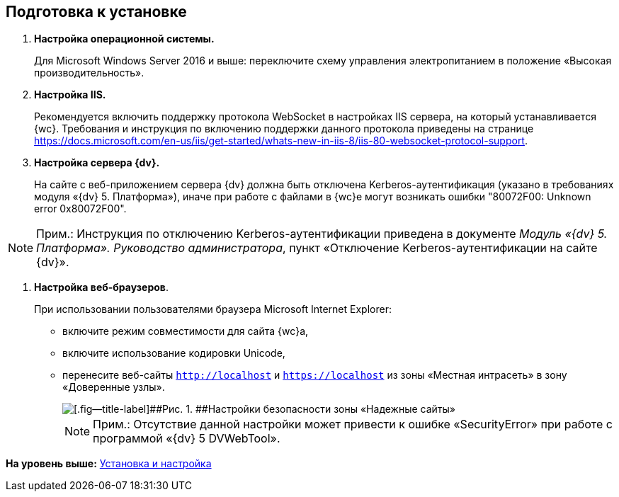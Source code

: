
== Подготовка к установке

. *Настройка операционной системы.*
+
Для Microsoft Windows Server 2016 и выше: переключите схему управления электропитанием в положение «Высокая производительность».
. *Настройка IIS.*
+
+++Рекомендуется+++ включить поддержку протокола WebSocket в настройках IIS сервера, на который устанавливается {wc}. Требования и инструкция по включению поддержки данного протокола приведены на странице https://docs.microsoft.com/en-us/iis/get-started/whats-new-in-iis-8/iis-80-websocket-protocol-support.
. *Настройка сервера {dv}.*
+
На сайте с веб-приложением сервера {dv} должна быть отключена Kerberos-аутентификация (указано в требованиях модуля «{dv} 5. Платформа»), иначе при работе с файлами в {wc}е могут возникать ошибки "80072F00: Unknown error 0x80072F00".

[NOTE]
====
[.note__title]#Прим.:# Инструкция по отключению Kerberos-аутентификации приведена в документе [.ph]#[.dfn .term]_Модуль «{dv} 5. Платформа». Руководство администратора_#, пункт «Отключение Kerberos-аутентификации на сайте {dv}».
====
. *Настройка веб-браузеров*.
+
При использовании пользователями браузера Microsoft Internet Explorer:

* включите режим совместимости для сайта {wc}а,
* включите использование кодировки Unicode,
* перенесите веб-сайты [.ph .filepath]`http://localhost` и [.ph .filepath]`https://localhost` из зоны «Местная интрасеть» в зону «Доверенные узлы».
+
image::install_prerequisites_intranet.png[[.fig--title-label]##Рис. 1. ##Настройки безопасности зоны «Надежные сайты»]
+
[NOTE]
====
[.note__title]#Прим.:# Отсутствие данной настройки может привести к ошибке «SecurityError» при работе с программой «{dv} 5 DVWebTool».
====

*На уровень выше:* xref:Install_and_configuration.adoc[Установка и настройка]
